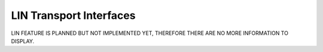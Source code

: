 LIN Transport Interfaces
========================
LIN FEATURE IS PLANNED BUT NOT IMPLEMENTED YET, THEREFORE THERE ARE NO MORE INFORMATION TO DISPLAY.
